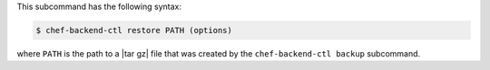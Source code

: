 .. The contents of this file may be included in multiple topics (using the includes directive).
.. The contents of this file should be modified in a way that preserves its ability to appear in multiple topics.


This subcommand has the following syntax:

.. code-block:: bash

   $ chef-backend-ctl restore PATH (options)

where ``PATH`` is the path to a |tar gz| file that was created by the ``chef-backend-ctl backup`` subcommand.